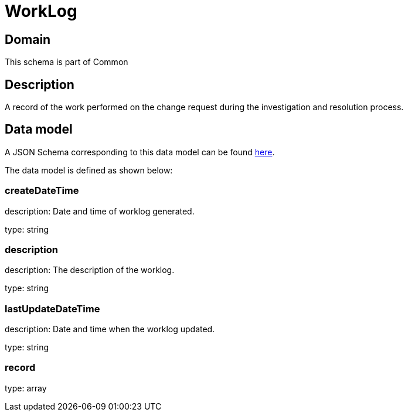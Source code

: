 = WorkLog

[#domain]
== Domain

This schema is part of Common

[#description]
== Description
A record of the work performed on the change request during the investigation and resolution process.


[#data_model]
== Data model

A JSON Schema corresponding to this data model can be found https://tmforum.org[here].

The data model is defined as shown below:


=== createDateTime
description: Date and time of worklog generated.

type: string


=== description
description: The description of the worklog.

type: string


=== lastUpdateDateTime
description: Date and time when the worklog updated.

type: string


=== record
type: array

